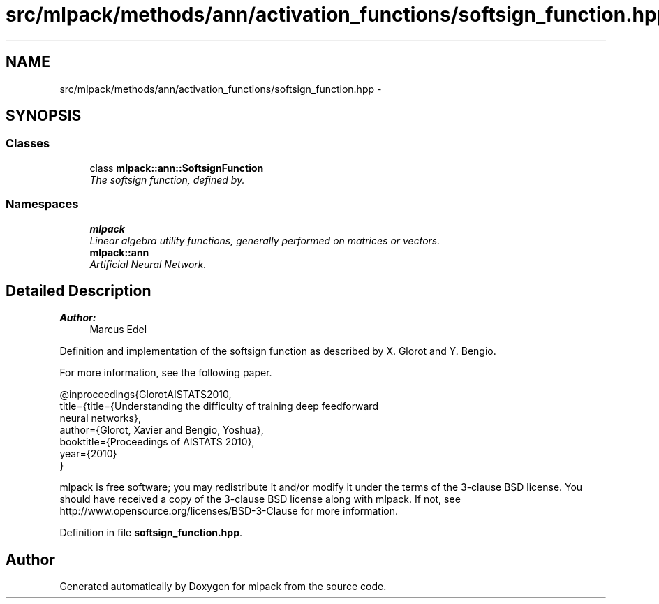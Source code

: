 .TH "src/mlpack/methods/ann/activation_functions/softsign_function.hpp" 3 "Sat Mar 25 2017" "Version master" "mlpack" \" -*- nroff -*-
.ad l
.nh
.SH NAME
src/mlpack/methods/ann/activation_functions/softsign_function.hpp \- 
.SH SYNOPSIS
.br
.PP
.SS "Classes"

.in +1c
.ti -1c
.RI "class \fBmlpack::ann::SoftsignFunction\fP"
.br
.RI "\fIThe softsign function, defined by\&. \fP"
.in -1c
.SS "Namespaces"

.in +1c
.ti -1c
.RI " \fBmlpack\fP"
.br
.RI "\fILinear algebra utility functions, generally performed on matrices or vectors\&. \fP"
.ti -1c
.RI " \fBmlpack::ann\fP"
.br
.RI "\fIArtificial Neural Network\&. \fP"
.in -1c
.SH "Detailed Description"
.PP 

.PP
\fBAuthor:\fP
.RS 4
Marcus Edel
.RE
.PP
Definition and implementation of the softsign function as described by X\&. Glorot and Y\&. Bengio\&.
.PP
For more information, see the following paper\&.
.PP
.PP
.nf
@inproceedings{GlorotAISTATS2010,
  title={title={Understanding the difficulty of training deep feedforward
  neural networks},
  author={Glorot, Xavier and Bengio, Yoshua},
  booktitle={Proceedings of AISTATS 2010},
  year={2010}
}
.fi
.PP
.PP
mlpack is free software; you may redistribute it and/or modify it under the terms of the 3-clause BSD license\&. You should have received a copy of the 3-clause BSD license along with mlpack\&. If not, see http://www.opensource.org/licenses/BSD-3-Clause for more information\&. 
.PP
Definition in file \fBsoftsign_function\&.hpp\fP\&.
.SH "Author"
.PP 
Generated automatically by Doxygen for mlpack from the source code\&.
